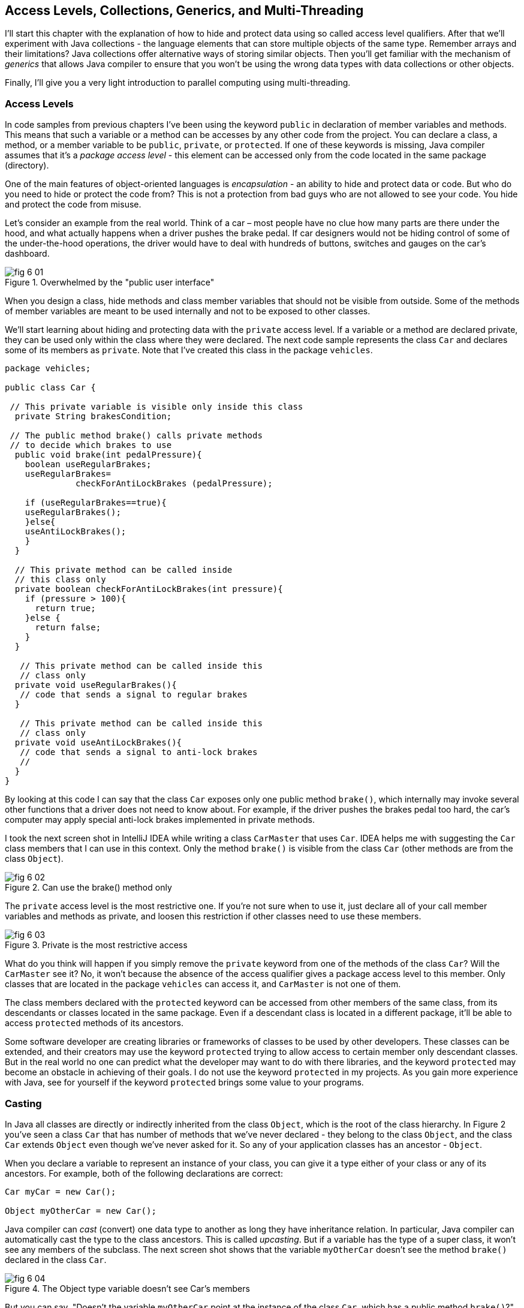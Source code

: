 :toc-placement!:
:imagesdir: .

== Access Levels, Collections, Generics, and Multi-Threading 

I'll start this chapter with the explanation of how to hide and protect data using so called access level qualifiers. After that we'll experiment with Java collections - the language elements that can store multiple objects of the same type. Remember arrays and their limitations? Java collections offer alternative ways of storing similar objects. Then you'll get familiar with the mechanism of _generics_ that allows Java compiler to ensure that you won't be using the wrong data types with data collections or other objects. 

Finally, I'll give you a very light introduction to parallel computing using multi-threading. 

=== Access Levels 

In code samples from previous chapters I've been using the keyword `public` in declaration of member variables and methods. This means that such a variable or a method can be accesses by any other code from the project. You can declare a class, a method, or a member variable to be `public`, `private`, or `protected`. If one of these keywords is missing, Java compiler assumes that it's a _package access level_ - this element can be accessed only from the code located in the same package (directory).

One of the main features of object-oriented languages is _encapsulation_ - an ability to hide and protect data or code. But who do you need to hide or protect the code from? This is not a protection from bad guys who are not allowed to see your code. You hide and protect the code from misuse.

Let's consider an example from the real world. Think of a car – most people have no clue how many parts are there under the hood, and what actually happens when a driver pushes the brake pedal. If car designers would not be hiding control of some of the under-the-hood operations, the driver would have to deal with hundreds of buttons, switches and gauges on the car's dashboard.

[[FIG6-1]]
.Overwhelmed by the "public user interface"
image::images/fig_6-01.png[]

When you design a  class, hide methods and class member variables that should not be visible from outside. Some of the methods of member variables are meant to be used internally and not to be exposed to other classes.

We'll start learning about hiding and protecting data with the `private` access level. If a variable or a method are declared private, they can be used only within the class where they were declared. The next code sample represents the class `Car` and declares some of its members as `private`. Note that I've created this class in the package `vehicles`.

[source, java]
----
package vehicles;

public class Car {
  
 // This private variable is visible only inside this class
  private String brakesCondition;

 // The public method brake() calls private methods
 // to decide which brakes to use
  public void brake(int pedalPressure){
    boolean useRegularBrakes; 
    useRegularBrakes=
              checkForAntiLockBrakes (pedalPressure);
        
    if (useRegularBrakes==true){
    useRegularBrakes(); 
    }else{
    useAntiLockBrakes();
    }
  }

  // This private method can be called inside 
  // this class only
  private boolean checkForAntiLockBrakes(int pressure){
    if (pressure > 100){
      return true;
    }else {
      return false;
    }
  }

   // This private method can be called inside this   
   // class only
  private void useRegularBrakes(){
   // code that sends a signal to regular brakes
  }

   // This private method can be called inside this 
   // class only
  private void useAntiLockBrakes(){
   // code that sends a signal to anti-lock brakes
   // 
  }
}
----
By looking at this code I can say that the class `Car` exposes only one public method `brake()`, which internally may invoke several other functions that a driver does not need to know about. For example, if the driver pushes the brakes pedal too hard, the car’s computer may apply special anti-lock brakes implemented in private methods. 

I took the next screen shot in IntelliJ IDEA while writing a class `CarMaster` that uses `Car`. IDEA helps me with suggesting the `Car` class members that I can use in this context. Only the method `brake()` is visible from the class `Car` (other methods are from the class `Object`).

[[FIG6-2]]
.Can use the brake() method only
image::images/fig_6_02.png[]


The `private` access level is the most restrictive one. If you're not sure when to use it, just declare all of your call member variables and methods as private, and loosen this restriction if other classes need to use these members.

[[FIG6-3]]
.Private is the most restrictive access
image::images/fig_6-03.png[]

What do you think will happen if you simply remove the `private` keyword from one of the methods of the class `Car`? Will the `CarMaster` see it? No, it won't because the absence of the access qualifier gives a package access level to this member. Only classes that are located in the package `vehicles` can access it, and `CarMaster` is not one of them.

The class members declared with the `protected` keyword can be accessed from other members of the same class, from its descendants or classes located in the same package. Even if a descendant class is located in a different package, it'll be able to access `protected` methods of its ancestors. 

Some software developer are creating libraries or frameworks of classes to be used by other developers. These classes can be extended, and their creators may use the keyword `protected` trying to allow access to certain member only descendant classes. But in the real world no one can predict what the developer may want to do with there libraries, and the keyword `protected` may become an obstacle in achieving of their goals. I do not use the keyword `protected` in my projects. As you gain more experience with Java, see for yourself if the keyword `protected` brings some value to your programs. 

=== Casting

In Java all classes are directly or indirectly inherited from the class `Object`, which is the root of the class hierarchy. In Figure 2 you've seen a class `Car` that has number of methods that we've never declared - they belong to the class `Object`, and the class `Car` extends `Object` even though we've never asked for it.  So any of your application classes has an ancestor - `Object`.

When you declare a variable to represent an instance of your class, you can give it a type either of your class or any of its ancestors. For example, both of the following declarations are correct:

[source, java]
----
Car myCar = new Car();

Object myOtherCar = new Car();
----

Java compiler can _cast_ (convert) one data type to another as long they have inheritance relation. In particular, Java compiler can automatically cast the type to the class ancestors. This is called _upcasting_. But if a variable has the type of a super class, it won't see any members of the subclass. The next screen shot shows that the variable `myOtherCar` doesn't see the method `brake()` declared in the class `Car`.

[[FIG6-4]]
.The Object type variable doesn't see Car's members
image::images/fig_6_04.png[]

But you can say, "Doesn't the variable `myOtherCar` point at the instance of the class `Car`, which has a public method `brake()`?" That's right, but since I declared this variable of the type `Object` the variable `myOtherCar` assumes that its just a general object.  The programmer can _downcast_ the general type to a more specific one, but this has to be done explicitly by placing the specific type of the object in parentheses before the variable of more general type, for example: 

[source, java]
----
Object myOtherCar = new Car();

Car myOtherCarAfterCasting = (Car) myOtherCar;
----

It's like you're saying, "I know that the variable `myOtherCar` is of type ``Object`, but it actually points at the `Car` instance". Now the variable `myOtherCarAfterCasting` will see the method `brake` declared in the class `Car`:

[[FIG6-5]]
.The Car type variable sees Car's members
image::images/fig_6_05.png[]

Why do we need all these complications? Can't we just always declare variables of the specific types? Sometimes we can't. For example, JDK comes with lots of other classes that were written to work with the `Object` data types. Data collection classes were written to be able to store instances of any objects. 

Creators of data collections had no idea that you might need to store instances of `Car` or `Fish` there. But when you use the data collection object in your program, the data type is known. In the next section you'll see an example of a `FishTank` program that stores instances of the class `Fish` in the `ArrayList` and then casts them back to the type `Fish`:

[source, java]
----
theFish = (Fish) fishTank.get(i);
----  

=== Selected Data Collections

Now let's see how to work with collections of data. Say you have a hundred of songs in your MP3 player. It's a collection. If you'll create a class `Song` you can create a hundred of instances of this class (one for each song) and put it in a one of the special data structures called Java collections.

Java  packages `java.util` and `java.util.concurrent` include  classes that are quite handy when a program needs to store several instances of some objects in memory. There are dozens of collection classes in Java, but I'll just show you a couple of them. Some of the popular collection from the  package `java.util` are `ArrayList`,  `HashTable`, `HashMap`, and `List`. 

The package `java.util.concurrent` has collections useful in programs that require concurrent (simultaneous) access to some data by different parts of a program (by multiple _threads_). I'll introduce you briefly to the concept of multi-threadinglater in this chapter, but the coverage of  concurrent collections doesn't belong to the introductory book like this one.

==== The Class ArrayList

In Chapter 4 you've got familiar with Java arrays, which have a limitation - you have to specify the number of array elements during the declaration of array. But often you don't know in advance how many elements are there. For example, if you want to write a program that would print all your followers in Twitter, their number may change many times a day. The class `ArrayList` can give you more flexibility - it can grow or shrink in size as needed. If you can think of a list of something - a list of songs, a To-Do list, a list of friends names. Pretty much any objects  that can be used with the word _list_ can be stored in an `ArrayList`.

Why use arrays, then?  Let’s just always use `ArrayList`! Unfortunately, nothing  comes for free, and you have to pay the price for having a convenience of dynamically sized arrays. The `ArrayList` works is a little slower than a regular array. Besides, you can only store objects there, while arrays allows you to store primitives too.   

To create and populate an `ArrayList` you should instantiate it first and then create instances of the objects you are planning to store there. Add each object to the `ArrayList` by calling its method `add`. The next little program will populate an `ArrayList`  with `String` objects and then print each element of this collection.

[source, java]
----
import java.util.ArrayList;

public class ArrayListDemo {
 
  public static void main(String[] args) {
    // Create and populate an ArrayList
    ArrayList friends = new ArrayList();
    friends.add("Mary");
    friends.add("Ann");
    friends.add("David");
    friends.add("Roy");
    
    // How many friends are there?
    int friendsCount = friends.size();  
     
    // Print the content of the ArrayList
    for (int i=0; i<friendsCount; i++){
        System.out.println("Friend #" + i + " is " 
            + friends.get(i));
    }
  }
}
----

This program will print the following:

[source, java]
----
Friend #0 is Mary
Friend #1 is Ann
Friend #2 is David
Friend #3 is Roy
----

The method `get` extracts the element located at the specified position in the `ArrayList`. Since you can store any objects in this collection, the method `get` returns each element of the `Object` type. The program to _cast_ this object to a proper data type. We did not have to do it in the previous example only because we stored `String` objects in the collection `friends`, and Java knows how to convert an `Object` to a `String` automatically. 

Let's see how you can work with some other objects in `ArrayList`, for example instances of the class `Fish` shown next. 

[source, java]
----
package pets;

public class Fish {
      private float weight;
      private String color;

    // constructor

    Fish(float weight, String color){
        this.setWeight(weight);
        this.setColor(color);
    }

    // getters and setters

    public float getWeight() {
        return weight;
    }

    public void setWeight(float weight) {
        this.weight = weight;
    }

    public String getColor() {
        return color;
    }

    public void setColor(String color) {
        this.color = color;
    }
}
----

Note that the class fields `color` and `weight` are `private` variables. But this class also defines `public` _getters and setters_ - the methods that read or modify the fields. In this example the setters and getters don't contain any application logic, but they could. For example, you could encapsulate the logic that checks the credentials of the users of this class so not everyone can modify the weight property. By Java naming conventions the setter name starts with the prefix `set` followed by the capitalized letter of the corresponding `private` variable. Accordingly, the getter starts with `get`.

NOTE: IntelliJ IDEA can automatically generate setters and getters for the class. Just right-click on the class name and select the options Refactor | Encapsulate Fields. 

The code to add (and extract) a particular `Fish` to the `ArrayList` collection may look as in the program `FishTank` that comes next. 

[source, java]
----
package pets;

import java.util.ArrayList;

public class FishTank {
 public static void main(String[] args) {
     ArrayList fishTank = new ArrayList();

     Fish fish1 = new Fish(2.5f, "Red");
     Fish fish2 = new Fish(5, "Green");

     Fish theFish;

     fishTank.add(fish1);
     fishTank.add(fish2);

     int fishCount = fishTank.size();

     for (int i=0;i<fishCount; i++){

         theFish = (Fish) fishTank.get(i);  // casting
         System.out.println("Got the " +
            theFish.getColor() + " fish that weighs " +
            theFish.getWeight() + " pounds.");
     }
 }
}
----

First, this program creates a couple of instances of the class `Fish` passing the values for the fields via constructor. Note the letter _f_ in the weight value of the first fish: `2.5f`. In Java all decimal literals have the type `double` unless you mark it with the suffix _f_ for `float`. 

Each instance is added to the collection `fishTank`. Then, the program gets the objects from this collection, casts them to the class `Fish` and prints their values using getters. Here’s the output of the program `FishTank`:

[source, java]
----
Got the Red fish that weighs 2.5 pounds.
Got the Green fish that weighs 5.0 pounds.
----

The `ArrayList` collection uses Java arrays internally and initially creates an array for 10 elements. But if you keep adding more elements to `ArrayList` it internally will create another array of the larger size and copy all existing elements there. Because of this additional memory allocations and data copying `ArrayList` collections works a little slower than arrays, which allocate enough memory in advance.

==== The Class Hashtable

While the `ArrayList` collection only allows referencing its elements by index (e.g. `fishTank.get(i)`), sometimes it would be easier to reference collection elements by names as _key/value_ pairs. I'll illustrate by storing my friends' contact information in a `HashTable` collection that allows accessing objects by key names. Let's declare a simple class `ContactDetail`, which can store contact details of one person.

[source, java]
----
public class ContactDetail {
    String fullName;
    String facebookID;
    String phone;
    String email;
}
----

The program `HashTableDemo` will create and populate two instances of `ContactDetail`, will add them to the `Hashtable` collection by names (the keys), and then will print the phone number of the second contact.

[source, java]
----
import java.util.Hashtable;

public class HashTableDemo {
    public static void main(String[] args) {

        ContactDetail friend1 = new ContactDetail();
        friend1.fullName = "Jackie Allen";
        friend1.email = "jallen@gmail.com";
        friend1.facebookID = "jallen";
        friend1.phone="212-545-5545";

        ContactDetail friend2 = new ContactDetail();
        friend2.fullName = "Art Jones";
        friend2.email = "ajones@gmail.com";
        friend2.facebookID = "ajones";
        friend2.phone="212-333-2121";

        Hashtable friends = new Hashtable();
        friends.put("Jackie", friend1);
        friends.put("Art", friend2);

        // Cast from Object to ContactDetail
        String artsPhone = ((ContactDetail) friends.get("Art")).phone;

        System.out.println("Art's phone number is " + artsPhone);
    }
}
----

In this example I used the first name as the key in the method `put` that adds elements to a `Hashtable`.  Hence one contact can be referred by the key `get("Jackie")`, and the other one as `get("Art")`. The method `get` returns the collection element as the `Object` type, so I had to cast it to `ContactDetail` to be able to see the field `phone`.

[[FIG6-4-1]]
.Contacts can be programmed with Hashtable
image::images/fig_6-04-1.png[]


`HashTable` requires each key to be unique. Say you have another contact named `Art` and will create a new instance of the `ContactDetail` object. If you'll add it to the same collection under the same key - `friends.put("Art", friend3);`  it'll replace the contact details of the first Art with the data of the second one. This happens because Java `Hashtable` internally generates a hash key (the number) from your key and uses it as an index to find the element when need be.The same names will generate the same hash keys.  So either give the second Art a nick like `ArtFromNYC` or use another Java collection like `ArrayList` to store your contacts. By the way, `ArrayList` even allows you to store duplicates (objects with the same values), while `Hashtable` doesn't. 

I'm not going to cover other Java collections here, but if you'd like to do your own research, read about such collections from the `java.util` package as `HashMap`, `HashSet`, and `LinkedList`. There is also a class `Collections` that has a bunch of useful static methods to operate on your data collections (e.g. `sort`, `copy`, `binarySearch` et al.). 

=== Introduction to Generics

Java generics is a feature that allow to create so called `parameterized data types`. For example, instead of just declaring a creating a collection that can store any data you can pass it a parameter to allow only the objects of certain data types. For example, declaring and instantiating general collection to store friends like this:

[source, java]
----
  ArrayList friends = new ArrayList();
----

you can do it with a parameter so it can store only `String` object like this:

[source, java]
----
  ArrayList<String> friends = new ArrayList<>();
----

The parameter(s) goes in the angle brackets right after the data type. Note so called _diamond operator <>_ on the right. Since you already declared the required data type on the left, there is no need to repeat it on the right - compiler will guess the type. It's also an example of type inference introduced in the previous lesson about lambda expressions. Now, if by mistake you'll try to add an object of another type to `friends` the Java compiler will complain. 

I was able to specify a parameter for `ArrayList` only because it was created with this ability. If you'll read the http://docs.oracle.com/javase/8/docs/api/java/util/ArrayList.html[online documentation] for `ArrayList` you'll see that it's declared as follows:

[source, java]
----
public class ArrayList<E>
extends AbstractList<E>
implements List<E>, RandomAccess, Cloneable, Serializable
----

That `<E>` means that you're allowed to specify a parameter type of elements that will be stored in the the `ArrayList`. In case of the `friends` collection the Java compiler would see that in this collection `<String>` should be the `<E>`.   
The http://docs.oracle.com/javase/8/docs/api/java/util/Hashtable.html[online documentation] for the class `Hashtable` looks even scarier:

[source, java]
----
public class Hashtable<K,V>
extends Dictionary<K,V>
implements Map<K,V>, Cloneable, Serializable
----

But `<K,V>` simply means that you can specify two parameters: `K` is the the key data type, and `V` for value.

Let's write a program that illustrates the advantages of using generics. I'll reuse the example from the previous section called `HashTableDemo` that stored `ContactDetail` instances. Actually, I'll create two new versions of this program. The first one will be called `HashTableBrokenDemo`, and I'll show how to break this program so it crashes during the runtime if we don't use generics. After that, I'll rewrite it as `HashTableGenericsDemo`, where I'll use generics to show how to prevent the runtime errors from happening. Here's the broken program:

[source, java]
----
import java.util.Hashtable;

public class HashTableBrokenDemo {
    public static void main(String[] args) {

        ContactDetail friend1 = new ContactDetail();
        friend1.fullName = "Jackie Allen";
        friend1.email = "jallen@gmail.com";
        friend1.facebookID = "jallen";
        friend1.phone="212-545-5545";

        Hashtable friends = new Hashtable();
        friends.put("Jackie", friend1);

        // this is a time bomb
        friends.put("Art", "Art Jones, ajones@gmail.com, ajones, 212-333-2121");

        // Cast from Object to ContactDetail
        String artsPhone = ((ContactDetail) friends.get("Art")).phone;

        System.out.println("Art's phone number is " + artsPhone);

    }
}
----

The `HashTableBrokenDemo` adds the first object (for Jackie) of type `ContactDetail` to the `friends` collection, but the contact details for Art are added in the form of a `String`: 

[source, java]
----
"Art Jones, ajones@gmail.com, ajones, 212-333-2121"
----

Java compiler sees no crime here - the `Hashtable` can store any descendants of the class `Object`.  But if you'll run this program, you'll get an error in the line that tries to cast the collection element to `ContactDetail` type. This is how my IntelliJ IDEA screen with the error look like:

[[FIG6-6]]
.The runtime exception: ClassCastException
image::images/fig_6_06.png[]

The program failed on line 24 with the error `ClassCastException`. The runtime errors are called exceptions in Java, and I'll explain error handling in Chapter 10. But my main point is that this program has crashed during the runtime just because I "forgot" that only the objects of type `ContactDetail` should be stored in the collection `friends`.

Now I'll copy the code of `HashTableBrokenDemo` into the new class called `HashTableGenericsDemo`. I'll make a small change there - I will declare the collection `friends` with parameters:

[source, java]
----
Hashtable<String, ContactDetail> friends = new Hashtable<>();
----

Now I'm explicitly stating that my intention is to use the `String` objects for keys, and `ContactDetail` objects as values. The program `HashTableGenericsDemo` is shown next - it won't even compile, yay! 

[source, java]
----
public class HashTableGenericsDemo {
    public static void main(String[] args) {

        ContactDetail friend1 = new ContactDetail();
        friend1.fullName = "Jackie Allen";
        friend1.email = "jallen@gmail.com";
        friend1.facebookID = "jallen";
        friend1.phone="212-545-5545";

        Hashtable<String, ContactDetail> friends = new Hashtable<>();
        friends.put("Jackie", friend1);

        // compiler will complain about this line
       friends.put("Art", "Art Jones, ajones@gmail.com, ajones, 212-333-2121");

        // No casting from Object to ContactDetail needed
        String jackiesPhone = friends.get("Jackie").phone;

        System.out.println("Jackie's phone number is " + jackiesPhone);
    }
}
----

The compiler will complain about the line, where I'm trying to call the method `put` with two `String` objects as arguments. The Java compiler will generate an error message that it can't apply two `String` parameters to a `Hashtable` that was declared with parameters `<String, ContactDetail>`. 

Another important thing to note is that there is no casting needed when the program gets the information about Jackie's phone. Now the `friends` collection knows from the very beginning that it stores not just some `Object` types, but the `ContactDetail` instances.

What have we achieved? The program `HashTableBrokenDemo` allowed us to store anything in the collection but crashed during the runtime, but `HashTableGenericsDemo` prevented this error from happening. Having a compiler's error it's a lot better than getting surprises during the runtime, isn't it? Besides, with generics we've eliminating the need to cast objects.

I've been using parameterized data type `Hashtable` that was conveniently offered by the creators of Java. But you can define your own classes with parameters too. Creating your own parameterized classes is one of the more advanced topics, and I won't be covering it in this book.  

=== Light Introduction to Multi-Threading 

So far, all our programs perform actions in a sequence – one after another. So if a program calls two methods, the second method is invoked only after the first one completes. In other words, such a program has only one _thread of execution_, where the code works sequentially.

In a real life though, we can do several things in parallel like eat, talk on the phone, watch TV, and do the homework. To do all these actions in parallel we use several "processors": hands, eyes, and mouth. 

[[FIG6-6-1]]
image::images/fig_6_MultiTask.png[]

Today, only your grandma's computer has a single processor (a.k.a. Central Processing Unit or CPU). A CPU performs calculations, sends commands to the monitor, hard disk or a solid state drive, remote computers on the Internet, and so on. Most likely your computer has at least two CPU's and a GPU (Graphics Processing Unit) for processing graphics if any.  

But even a single processor can perform several actions at once if a program uses _multiple threads_. One Java class can start several threads of execution that will take turns in getting time slices of the processor’s time. For example, the program asks the user a question and waits for the response. Meantime the CPU can be used for performing some other application logic instead of idling as shown in Figure 7.

[[FIG6-7]]
.Parallel processing
image::images/fig_6_07.png[]

A good example of a program that creates multiple threads is a Web browser. For instance, you can browse the Internet while downloading some files so one program (the browser) runs two threads of execution (browsing and downloading) in parallel. 

==== How to Create a Thread

All Java applications that we've created so far (even Hello World) were running in so called _main thread_. We didn't need to do any special programming to create a main thread - Java runtime always create one thread to each program. But if you want your application code to run in parallel thread, you need to write code to request Java runtime to create a separate thread(s) and execute some code there in parallel with the main thread.

There are different ways of creating threads. I won't be explaining details of each method because it's a pretty advanced topic and is not a good fit for this book. But I'll just list some of the ways of creating threads and will illustrate it with one simple example. These are the main methods of writing code to be executed in a separate thread:

* You can inherit your class from the Java class `Thread` and override its method `run`, which should contain the code to be executed in parallel. 

* You can add `implements Runnable` to the declaration of a class and implement the method `run`, which, again, should contain the code to be executed in parallel. 

* Instead of inheriting your class from the class `Thread` you can create the new instance of the `Thread` object 

* You can add `implements Callable` to the declaration of your class and implement the method `call`, which plays a similar role to the method `run`.

The easiest way of implementing multi-threading is by using lambda expressions that were introduced in Chapter 5.
As a refresher, you can use lambdas to implement functional interfaces - those that have only one abstract method. The interface `Runnable` declares a single  abstract method `run`, which makes it a perfect candidate to be implemented with lambdas. 

Let's learn by example. First, I'll show you a pretty simple program that executes all code sequentially in one main thread, and then I'll re-write it to be executed in parallel.

The class `SingleThreadedDemo` executes two loops sequentially. First, it prints five value of i in power of 4, and then five values of k. 

[source, java]
----
public class SingleThreadedDemo {
  public static void main(String[] args) {

   for (int i=0; i<5;i++){
     System.out.println("The value of i in power of 4 is " 
                                             + i*i*i*i*i);
   }

   for (int k=0; k<5;k++){
      System.out.println("*** The value of k is " + k + "!");
   }

  }
}
----

In first loop I simply multiply the variable `i` to itself four times. In the second loop I simply concatenate a String, the value of `k` and an exclamation point. The second loop will start only after the first loop is complete, and no matter how many times you'll run this program, the output on the console will always look like this:

[source, java]
----
The value of i in power of 4 is 0
The value of i in power of 4 is 1
The value of i in power of 4 is 32
The value of i in power of 4 is 243
The value of i in power of 4 is 1024
*** The value of k is 0!
*** The value of k is 1!
*** The value of k is 2!
*** The value of k is 3!
*** The value of k is 4!
----

This was an example of a sequential code execution in a single thread. But the actions that we do in each loop don't depend on each other and can be executed in parallel, right? 

Let's change this example a little bit. The following class `MultiThreadedDemo` executes two loops in parallel. It creates a separate thread for the fist loop, and starts it in a separate thread so the main thread, which has the second loop doesn't wait for the first on to complete.

[source, java]
----
public class MultiThreadedDemo {
  public static void main(String[] args) {

   Thread myThread = new Thread(          // <1>
        () ->{                            // <2>
          for (int i=0; i<5;i++){
             System.out.println("The value of i in power of 4 is " + i*i*i*i*i);
          }
        }                                 // <3>
      );

   myThread.start();                      // <4>

   for (int k=0; k<5;k++){
    System.out.println("*** The value of k is " + k + "!");
   }
  }
}
----

<1> We start the program with creating a new instance of the `Thread` class using its constructor that takes an object that implements `Runnable` interface. 

<2> Writing a lambda expression is the easiest way to implement `Runnable`. Note that the lambda expression doesn't specify any parameter. Java compiler is smart enough to guess that since the constructor of `Thread` expects an instance of `Runnable` then our lambda expression implements this interface. The `for` loop automatically becomes an implementation of the method `run`. This is what we want to run in a separate thread

<3> The lambda expression ends here.

<4> To start the execution of the thread, we need to call the method `start`, which is define in the class `Thread` and will internally invoke the method `run`, which is implemented as lambda. The method `start` doesn't wait for the completion of the method `run` so the next line in our `main` method is executed.

If you run the program `MultiThreadedDemo` several times, it may print the output differently each time depending on how busy is the CPU on your computer. I ran this program several times and selected the console output that illustrates that the code was not executed sequentially, take a look: 

[source, java]
----
*** The value of k is 0!
*** The value of k is 1!
The value of i in power of 4 is 0
The value of i in power of 4 is 1
*** The value of k is 2!
*** The value of k is 3!
*** The value of k is 4!
The value of i in power of 4 is 32
The value of i in power of 4 is 243
The value of i in power of 4 is 1024
----

Note that the first two lines print the output from the second loop! This means that after calling the method `start` on the thread `myThread` the program didn't wait for the completion of the first loop, which ran in parallel thread. Then the first loop had something to print. Then the second, etc. The entire console output is a mix of two parallel number-crunching threads.  

You may say, is it even a real-world example? Who needs to run such simple loops in parallel? I made this example simple to get across the message that one program can do stuff in parallel.

For more realistic scenario think of a game with a fancy graphics that needs to update the images on the screen and perform some complex algorithms. If such program would sequentially do the screen updates and algorithms, the game would run slow with noticeable delays in the graphics during times when the program does number crunching. In Chapter 8 I'll illustrate the effect of the "frozen" screen and how to deal with it using a separate thread for screen updates.

=== Project: Using ArrayList and Generics

In this exercise I'd like you to try create your own collection that uses `ArrayList`, generics, private variables and public getters and setters.

1. Create a new IDEA project named Chapter6.

2. Create a package named _contacts_.

3. In the package _contacts_ create the class `ContactDetail` that looks like this:
+
[source, java]
----
public class ContactDetail {
    private String fullName;
    private String facebookID;
    private String phone;
    private String email;

    public String toString(){
      return "Name: " + fullName + 
             ", Facebook ID:  " + facebookID +
             ", phone: " + phone + 
             ", email: " + email;
    };
}
----
+
Note that I'm overriding the method `toString` that exists in the class `Object`.

4. In IntelliJ IDEA right-click on the class name and select the options Refactor | Encapsulate Fields to generate public getters and setters for all fields.

5. In the package contacts write a program `MyContacts` that will declare and instantiate an `ArrayList` called `friends` it should  allow only the objects of type `ContactDetail`.

6. Create two or more instances of `ContactDetail` object and populated them with your friends' data using setters.

7. Add all instances of `ContactDetail` to the `friends` collection by using the method `add`.

8. Write a for-each loop that will iterate through the collection friends and print all their contact information 
by simply printing each object from the collection `friends`. Since the class `ContactDetails` has an _overriden_ method `toString`, you can simply print the objects as shown below - the method `toString` will be invoked automatically:
+
[source, java]
---- 
for (ContactDetail friend: friends){
    System.out.println(friend);
}
----

9. The output of the program `MyContacts` should look similar to this one:
+
[source, java]
----
Name: Jackie Allen, Facebook ID: jallen, phone: 212-545-5545, email: jallen@gmail.com
Name: Art Jones, Facebook ID: ajones, phone: 212-333-2121, email: ajones@gmail.com
----